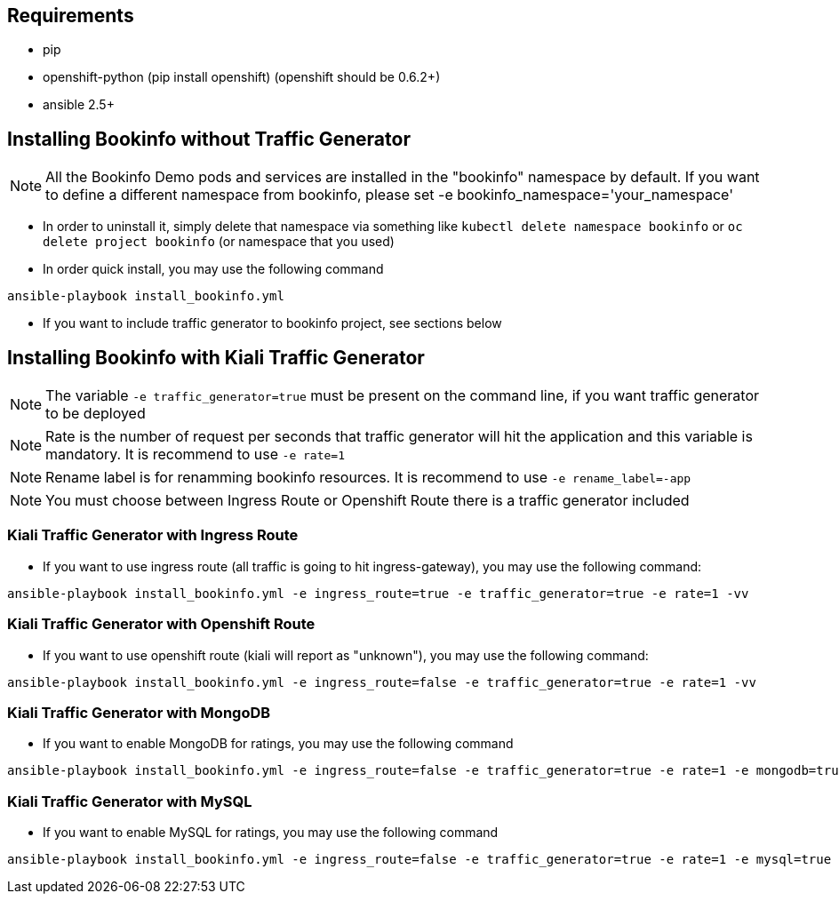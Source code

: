 == Requirements

- pip
- openshift-python (pip install openshift) (openshift should be 0.6.2+)
- ansible 2.5+


== Installing Bookinfo without Traffic Generator


[NOTE]
All the Bookinfo Demo pods and services are installed in the "bookinfo" namespace by default. If you want to define a different namespace from bookinfo, please set -e bookinfo_namespace='your_namespace'


- In order to uninstall it, simply delete that namespace via something like `kubectl delete namespace bookinfo` or
`oc delete project bookinfo` (or namespace that you used)

- In order quick install, you may use the following command

```
ansible-playbook install_bookinfo.yml
```

- If you want to include traffic generator to bookinfo project, see sections below

== Installing Bookinfo with Kiali Traffic Generator

[NOTE]
The variable `-e traffic_generator=true` must be present on the command line, if you want traffic generator to be deployed

[NOTE]
Rate is the number of request per seconds that traffic generator will hit the application and this variable is mandatory. It is recommend to use `-e rate=1`

[NOTE]
Rename label is for renamming bookinfo resources. It is recommend to use `-e rename_label=-app`
[NOTE]
You must choose between Ingress Route or Openshift Route there is a traffic generator included

=== Kiali Traffic Generator with Ingress Route
- If you want to use ingress route (all traffic is going to hit ingress-gateway), you may use the following command:

```
ansible-playbook install_bookinfo.yml -e ingress_route=true -e traffic_generator=true -e rate=1 -vv
```

=== Kiali Traffic Generator with Openshift Route

- If you want to use openshift route (kiali will report as "unknown"), you may use the following command:

```
ansible-playbook install_bookinfo.yml -e ingress_route=false -e traffic_generator=true -e rate=1 -vv
```


=== Kiali Traffic Generator with MongoDB

- If you want to enable MongoDB for ratings, you may use the following command

```
ansible-playbook install_bookinfo.yml -e ingress_route=false -e traffic_generator=true -e rate=1 -e mongodb=true -vv
```

=== Kiali Traffic Generator with MySQL

- If you want to enable MySQL for ratings, you may use the following command

```
ansible-playbook install_bookinfo.yml -e ingress_route=false -e traffic_generator=true -e rate=1 -e mysql=true -vv
```
